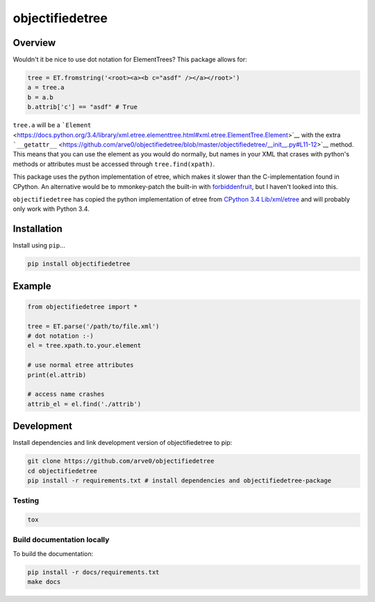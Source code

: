 objectifiedetree
================

|build-status-image| |pypi-version| |wheel|

Overview
--------

Wouldn't it be nice to use dot notation for ElementTrees? This package
allows for:

.. code:: python

    tree = ET.fromstring('<root><a><b c="asdf" /></a></root>')
    a = tree.a
    b = a.b
    b.attrib['c'] == "asdf" # True

``tree.a`` will be a
```Element`` <https://docs.python.org/3.4/library/xml.etree.elementtree.html#xml.etree.ElementTree.Element>`__
with the extra
```__getattr__`` <https://github.com/arve0/objectifiedetree/blob/master/objectifiedetree/__init__.py#L11-12>`__
method. This means that you can use the element as you would do
normally, but names in your XML that crases with python's methods or
attributes must be accessed through ``tree.find(xpath)``.

This package uses the python implementation of etree, which makes it
slower than the C-implementation found in CPython. An alternative would
be to mmonkey-patch the built-in with
`forbiddenfruit <https://github.com/clarete/forbiddenfruit>`__, but I
haven't looked into this.

``objectifiedetree`` has copied the python implementation of etree from
`CPython 3.4
Lib/xml/etree <https://github.com/python/cpython/tree/master/Lib/xml/etree>`__
and will probably only work with Python 3.4.

Installation
------------

Install using ``pip``...

.. code:: bash

    pip install objectifiedetree

Example
-------

.. code:: python

    from objectifiedetree import *

    tree = ET.parse('/path/to/file.xml')
    # dot notation :-)
    el = tree.xpath.to.your.element

    # use normal etree attributes
    print(el.attrib)

    # access name crashes
    attrib_el = el.find('./attrib')

Development
-----------

Install dependencies and link development version of objectifiedetree to
pip:

.. code:: bash

    git clone https://github.com/arve0/objectifiedetree
    cd objectifiedetree
    pip install -r requirements.txt # install dependencies and objectifiedetree-package

Testing
~~~~~~~

.. code:: bash

    tox

Build documentation locally
~~~~~~~~~~~~~~~~~~~~~~~~~~~

To build the documentation:

.. code:: bash

    pip install -r docs/requirements.txt
    make docs

.. |build-status-image| image:: https://secure.travis-ci.org/arve0/objectifiedetree.png?branch=master
   :target: http://travis-ci.org/arve0/objectifiedetree?branch=master
.. |pypi-version| image:: https://pypip.in/version/objectifiedetree/badge.svg
   :target: https://pypi.python.org/pypi/objectifiedetree
.. |wheel| image:: https://pypip.in/wheel/objectifiedetree/badge.svg
   :target: https://pypi.python.org/pypi/objectifiedetree
